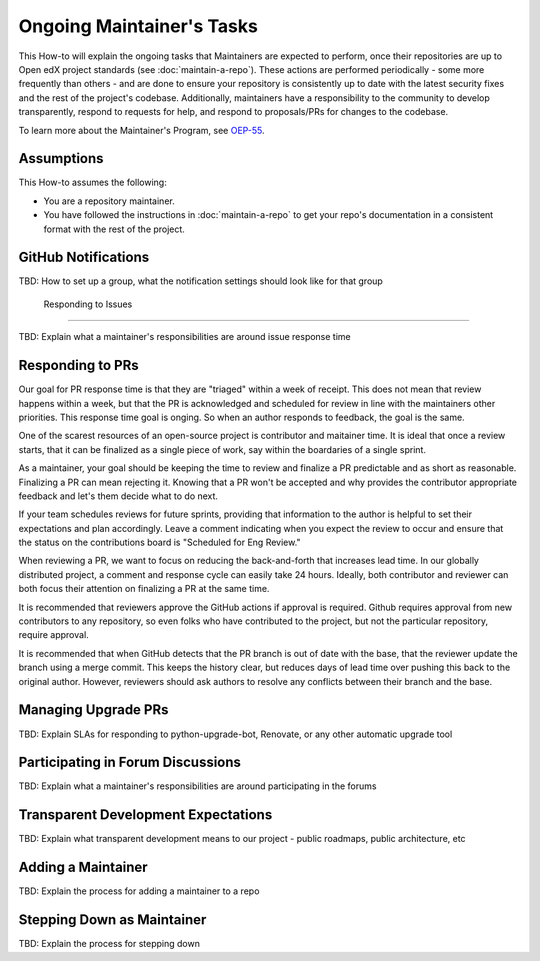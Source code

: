 Ongoing Maintainer's Tasks
##########################

..
  Much of the TBD content in this document should be answered when we come
  to consensus on https://openedx.atlassian.net/wiki/spaces/COMM/pages/3545726977/Maintainer+Outstanding+Questions+9+14+meeting


This How-to will explain the ongoing tasks that Maintainers are expected to
perform, once their repositories are up to Open edX project standards (see
:doc:`maintain-a-repo`). These actions are performed periodically - some more
frequently than others - and are done to ensure your repository is consistently
up to date with the latest security fixes and the rest of the project's codebase.
Additionally, maintainers have a responsibility to the community to develop
transparently, respond to requests for help, and respond to proposals/PRs for
changes to the codebase.

To learn more about the Maintainer's Program, see `OEP-55`_.

.. _OEP-55: https://open-edx-proposals.readthedocs.io/en/latest/processes/oep-0055-proc-project-maintainers.html


Assumptions
***********

This How-to assumes the following:

* You are a repository maintainer.

* You have followed the instructions in :doc:`maintain-a-repo` to get your repo's
  documentation in a consistent format with the rest of the project.

GitHub Notifications
********************

TBD: How to set up a group, what the notification settings should look like for that group

  Responding to Issues
********************

TBD: Explain what a maintainer's responsibilities are around issue response time

Responding to PRs
*****************

Our goal for PR response time is that they are "triaged" within a week of receipt. This does not mean that review happens within a week, but that the PR is acknowledged and scheduled for review in line with the maintainers other priorities.  This response time goal is onging.  So when an author responds to feedback, the goal is the same.

One of the scarest resources of an open-source project is contributor and maitainer time.  It is ideal that once a review starts, that it can be finalized as a single piece of work, say within the boardaries of a single sprint.

As a maintainer, your goal should be keeping the time to review and finalize a PR predictable and as short as reasonable.  Finalizing a PR can mean rejecting it. Knowing that a PR won't be accepted and why provides the contributor appropriate feedback and let's them decide what to do next.

If your team schedules reviews for future sprints, providing that information to the author is helpful to set their expectations and plan accordingly. Leave a comment indicating when you expect the review to occur and ensure that the status on the contributions board is "Scheduled for Eng Review."

When reviewing a PR, we want to focus on reducing the back-and-forth that increases lead time.  In our globally distributed project, a comment and response cycle can easily take 24 hours.  Ideally, both contributor and reviewer can both focus their attention on finalizing a PR at the same time.

It is recommended that reviewers approve the GitHub actions if approval is required.  Github requires approval from new contributors to any repository, so even folks who have contributed to the project, but not the particular repository, require approval.

It is recommended that when GitHub detects that the PR branch is out of date with the base, that the reviewer update the branch using a merge commit.  This keeps the history clear, but reduces days of lead time over pushing this back to the original author.  However, reviewers should ask authors to resolve any conflicts between their branch and the base.

Managing Upgrade PRs
********************

TBD: Explain SLAs for responding to python-upgrade-bot, Renovate, or any other automatic upgrade tool

Participating in Forum Discussions
**********************************

TBD: Explain what a maintainer's responsibilities are around participating in the forums

Transparent Development Expectations
************************************

TBD: Explain what transparent development means to our project - public roadmaps,
public architecture, etc

Adding a Maintainer
*******************

TBD: Explain the process for adding a maintainer to a repo

Stepping Down as Maintainer
***************************

TBD: Explain the process for stepping down


